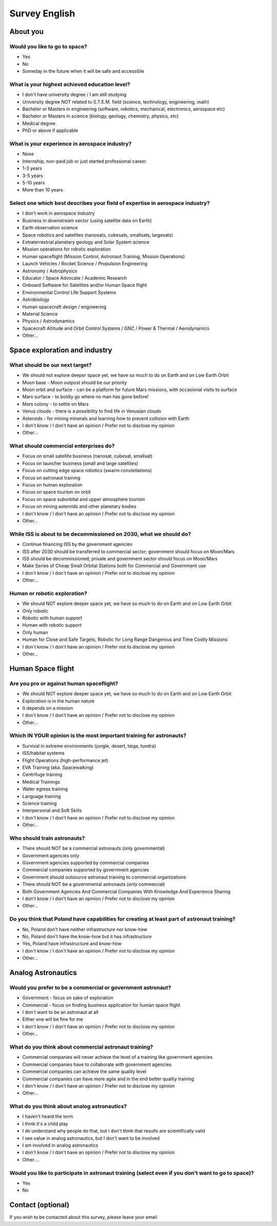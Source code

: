 **************
Survey English
**************


About you
=========

Would you like to go to space?
------------------------------
- Yes
- No
- Someday in the future when it will be safe and accessible

What is your highest achieved education level?
----------------------------------------------
- I don't have university degree / I am still studying
- University degree NOT related to S.T.E.M. field (science, technology, engineering, math)
- Bachelor or Masters in engineering (software, robotics, mechanical, electronics, aerospace etc)
- Bachelor or Masters in science (biology, geology, chemistry, physics, etc)
- Medical degree
- PhD or above if applicable

What is your experience in aerospace industry?
----------------------------------------------
- None
- Internship, non-paid job or just started professional career
- 1-3 years
- 3-5 years
- 5-10 years
- More than 10 years

Select one which best describes your field of expertise in aerospace industry?
------------------------------------------------------------------------------
- I don't work in aerospace industry
- Business in downstream sector (using satellite data on Earth)
- Earth observation science
- Space robotics and satellites (nanosats, cubesats, smallsats, largesats)
- Extraterrestrial planetary geology and Solar System science
- Mission operations for robotic exploration
- Human spaceflight (Mission Control, Astronaut Training, Mission Operations)
- Launch Vehicles / Rocket Science / Propulsion Engineering
- Astronomy / Astrophysics
- Educator / Space Advocate / Academic Research
- Onboard Software for Satellites and/or Human Space flight
- Environmental Control Life Support Systems
- Astrobiology
- Human spacecraft design / engineering
- Material Science
- Physics / Astrodynamics
- Spacecraft Altitude and Orbit Control Systems / GNC / Power & Thermal / Aerodynamics
- Other...


Space exploration and industry
==============================

What should be our next target?
-------------------------------
- We should not explore deeper space yet, we have so much to do on Earth and on Low Earth Orbit
- Moon base - Moon outpost should be our priority
- Moon orbit and surface - can be a platform for future Mars missions, with occasional visits to surface
- Mars surface - to boldly go where no man has gone before!
- Mars colony - to settle on Mars
- Venus clouds - there is a possibility to find life in Venusian clouds
- Asteroids - for mining minerals and learning how to prevent collision with Earth
- I don't know / I don't have an opinion / Prefer not to disclose my opinion
- Other...

What should commercial enterprises do?
--------------------------------------
- Focus on small satellite business (nanosat, cubesat, smallsat)
- Focus on launcher business (small and large satellites)
- Focus on cutting edge space robotics (swarm constellations)
- Focus on astronaut training
- Focus on human exploration
- Focus on space tourism on orbit
- Focus on space suborbital and upper atmosphere tourism
- Focus on mining asteroids and other planetary bodies
- I don't know / I don't have an opinion / Prefer not to disclose my opinion
- Other...

While ISS is about to be decommissioned on 2030, what we should do?
-------------------------------------------------------------------
- Continue financing ISS by the government agencies
- ISS after 2030 should be transferred to commercial sector; government should focus on Moon/Mars
- ISS should be decommissioned; private and government sector should focus on Moon/Mars
- Make Series of Cheap Small Orbital Stations both for Commercial and Government use
- I don't know / I don't have an opinion / Prefer not to disclose my opinion
- Other...

Human or robotic exploration?
-----------------------------
- We should NOT explore deeper space yet, we have so much to do on Earth and on Low Earth Orbit
- Only robotic
- Robotic with human support
- Human with robotic support
- Only human
- Human for Close and Safe Targets, Robotic for Long Range Dangerous and Time Costly Missions
- I don't know / I don't have an opinion / Prefer not to disclose my opinion
- Other...


Human Space flight
==================

Are you pro or against human spaceflight?
-----------------------------------------
- We should NOT explore deeper space yet, we have so much to do on Earth and on Low Earth Orbit
- Exploration is in the human nature
- It depends on a mission
- I don't know / I don't have an opinion / Prefer not to disclose my opinion
- Other...

Which IN YOUR opinion is the most important training for astronauts?
--------------------------------------------------------------------
- Survival in extreme environments (jungle, desert, taiga, tundra)
- ISS/habitat systems
- Flight Operations (high-performance jet)
- EVA Training (aka. Spacewalking)
- Centrifuge training
- Medical Trainings
- Water egress training
- Language training
- Science training
- Interpersonal and Soft Skills
- I don't know / I don't have an opinion / Prefer not to disclose my opinion
- Other...

Who should train astronauts?
----------------------------
- There should NOT be a commercial astronauts (only governmental)
- Government agencies only
- Government agencies supported by commercial companies
- Commercial companies supported by government agencies
- Government should outsource astronaut training to commercial organizations
- There should NOT be a governmental astronauts (only commercial)
- Both Government Agencies And Commercial Companies With Knowledge And Experience Sharing
- I don't know / I don't have an opinion / Prefer not to disclose my opinion
- Other...

Do you think that Poland have capabilities for creating at least part of astronaut training?
--------------------------------------------------------------------------------------------
- No, Poland don't have neither infrastructure nor know-how
- No, Poland don't have the know-how but it has infrastructure
- Yes, Poland have infrastructure and know-how
- I don't know / I don't have an opinion / Prefer not to disclose my opinion
- Other...


Analog Astronautics
===================

Would you prefer to be a commercial or government astronaut?
------------------------------------------------------------
- Government - focus on sake of exploration
- Commercial - focus on finding business application for human space flight
- I don't want to be an astronaut at all
- Either one will be fine for me
- I don't know / I don't have an opinion / Prefer not to disclose my opinion
- Other...

What do you think about commercial astronaut training?
------------------------------------------------------
- Commercial companies will never achieve the level of a training like government agencies
- Commercial companies have to collaborate with government agencies
- Commercial companies can achieve the same quality level
- Commercial companies can have more agile and in the end better quality training
- I don't know / I don't have an opinion / Prefer not to disclose my opinion
- Other...

What do you think about analog astronautics?
--------------------------------------------
- I haven't heard the term
- I think it's a child play
- I do understand why people do that, but I don't think that results are scientifically valid
- I see value in analog astronautics, but I don't want to be involved
- I am involved in analog astronautics
- I don't know / I don't have an opinion / Prefer not to disclose my opinion
- Other....

Would you like to participate in astronaut training (select even if you don't want to go to space)?
---------------------------------------------------------------------------------------------------
- Yes
- No


Contact (optional)
==================
If you wish to be contacted about this survey, please leave your email
